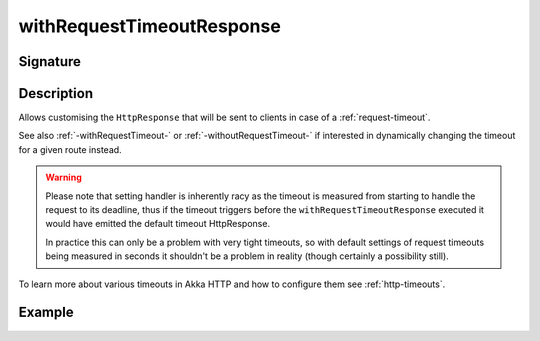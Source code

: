 .. _-withRequestTimeoutResponse-:

withRequestTimeoutResponse
==========================

Signature
---------

.. includecode2:: /../../akka-http/src/main/scala/akka/http/scaladsl/server/directives/TimeoutDirectives.scala
   :snippet: withRequestTimeoutResponse

Description
-----------

Allows customising the ``HttpResponse`` that will be sent to clients in case of a :ref:`request-timeout`.

See also :ref:`-withRequestTimeout-` or :ref:`-withoutRequestTimeout-` if interested in dynamically changing the timeout
for a given route instead.

.. warning::
  Please note that setting handler is inherently racy as the timeout is measured from starting to handle the request
  to its deadline, thus if the timeout triggers before the ``withRequestTimeoutResponse`` executed it would have emitted
  the default timeout HttpResponse.

  In practice this can only be a problem with very tight timeouts, so with default settings
  of request timeouts being measured in seconds it shouldn't be a problem in reality (though certainly a possibility still).

To learn more about various timeouts in Akka HTTP and how to configure them see :ref:`http-timeouts`.

Example
-------

.. includecode2:: ../../../../code/docs/http/scaladsl/server/directives/TimeoutDirectivesExamplesSpec.scala
   :snippet: withRequestTimeoutResponse
